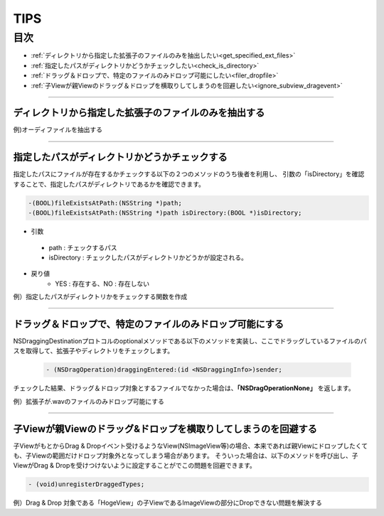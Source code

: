 ========
TIPS
========

目次
=======

- :ref:`ディレクトリから指定した拡張子のファイルのみを抽出したい<get_specified_ext_files>`
- :ref:`指定したパスがディレクトリかどうかチェックしたい<check_is_directory>`
- :ref:`ドラッグ＆ドロップで、特定のファイルのみドロップ可能にしたい<filer_dropfile>`
- :ref:`子Viewが親Viewのドラッグ＆ドロップを横取りしてしまうのを回避したい<ignore_subview_dragevent>`


-----

.. _get_specified_ext_files:

ディレクトリから指定した拡張子のファイルのみを抽出する
---------------------------------------------------------

例)オーディファイルを抽出する

.. code-block:: objective-c
	:linenos:

	NSArray *extensions = [NSArray arrayWithObjects:@"wav", @"mp3", @"aif", @"flac", @"ogg", nil];
	NSArray *dirContents = [[NSFileManager defaultManager] contentsOfDirectoryAtPath:documentsDirectoryPath error:nil];
	NSArray *files = [dirContents filteredArrayUsingPredicate:[NSPredicate predicateWithFormat:@"pathExtension IN %@", extensions]];

------

.. _check_is_directory:

指定したパスがディレクトリかどうかチェックする
------------------------------------------------

指定したパスにファイルが存在するかチェックする以下の２つのメソッドのうち後者を利用し、
引数の「isDirectory」を確認することで、指定したパスがディレクトリであるかを確認できます。

.. code-block:: objective-c

	-(BOOL)fileExistsAtPath:(NSString *)path;
	-(BOOL)fileExistsAtPath:(NSString *)path isDirectory:(BOOL *)isDirectory;


- 引数
 - path        : チェックするパス
 - isDirectory : チェックしたパスがディレクトリかどうかが設定される。

- 戻り値
	- YES : 存在する、NO : 存在しない

例）指定したパスがディレクトリかをチェックする関数を作成

.. code-block:: objective-c
	:linenos:

	- BOOL isDirectory:(NSString*)path {
	    BOOL isDirectory = NO;
	    [[NSFileManager defaultManager] fileExistsAtPath:path isDirectory:&isDirectory];
	    if (!isDirectory) {
	    	return NO;
	    }
	    return YES;
	}

------

.. _filer_dropfile:

ドラッグ＆ドロップで、特定のファイルのみドロップ可能にする
----------------------------------------------------------------

NSDraggingDestinationプロトコルのoptionalメソッドである以下のメソッドを実装し、ここでドラッグしているファイルのパスを取得して、拡張子やディレクトリをチェックします。

 .. code-block:: objecitve-c

	- (NSDragOperation)draggingEntered:(id <NSDraggingInfo>)sender;

チェックした結果、ドラッグ＆ドロップ対象とするファイルでなかった場合は、**「NSDragOperationNone」** を返します。

例）拡張子が.wavのファイルのみドロップ可能にする

.. code-block:: objective-c
	:linenos:

	- (NSDragOperation)draggingEntered:(id <NSDraggingInfo>)sender {
	    NSString* urlString = nil;
	    
	    NSPasteboard *pboard = [sender draggingPasteboard];
	    NSArray *objs = [pboard pasteboardItems];
	    
	    for (id item in objs) {
	        NSArray* info = [item types];
	        for(NSString *type in info) {
	            if([[item types] containsObject:type]) {
	                urlString = [item stringForType:type];
	            }
	        }
	    }
	    
	    if (urlString != nil) {
	        NSString* ext = [urlString pathExtension];
	        if ([ext caseInsensitiveCompare:@"wav"] == NSOrderedSame) {
	            highlight = YES;               // ドロップエリアをハイライトする.
	            [self setNeedsDisplay: YES];   // 描画更新.
	            return NSDragOperationGeneric; // ドロップ可能.
	        }
	    }
	    return NSDragOperationNone; // ドロップ不可.
	}


------

.. _ignore_subview_dragevent:

子Viewが親Viewのドラッグ&ドロップを横取りしてしまうのを回避する
----------------------------------------------------------------

子ViewがもとからDrag & Dropイベント受けるようなView(NSImageView等)の場合、本来であれば親Viewにドロップしたくても、子Viewの範囲だけドロップ対象外となってしまう場合があります。
そういった場合は、以下のメソッドを呼び出し、子ViewがDrag & Dropを受けつけないように設定することがでこの問題を回避できます。

.. code-block:: objective-c

	- (void)unregisterDraggedTypes;

例）Drag & Drop 対象である「HogeView」の子ViewであるImageViewの部分にDropできない問題を解決する

.. code-block:: objective-c
	:linenos:

	@implementation HogeView {
	    IBOutlet NSImageView* imageView1;
	    IBOutlet NSImageView* imageView2;
	}

	- (void)awakeFromNib {
	    [super awakeFromNib];
	    [imageView1 unregisterDraggedTypes];
	    [imageView2 unregisterDraggedTypes];
	}
	...
	@end






